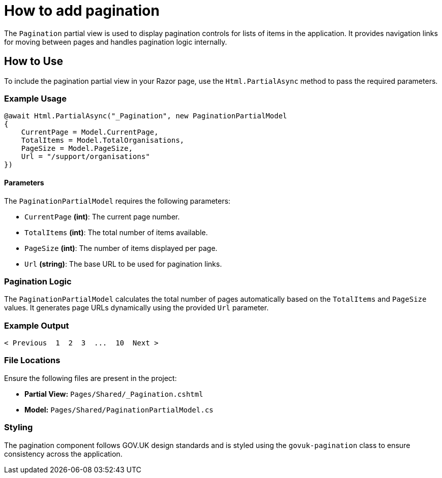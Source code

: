 = How to add pagination

The `Pagination` partial view is used to display pagination controls for lists of items in the application. It provides navigation links for moving between pages and handles pagination logic internally.

== How to Use

To include the pagination partial view in your Razor page, use the `Html.PartialAsync` method to pass the required parameters.

=== Example Usage

[source]
----
@await Html.PartialAsync("_Pagination", new PaginationPartialModel
{
    CurrentPage = Model.CurrentPage,
    TotalItems = Model.TotalOrganisations,
    PageSize = Model.PageSize,
    Url = "/support/organisations"
})
----

==== Parameters

The `PaginationPartialModel` requires the following parameters:

- `CurrentPage` *(int)*: The current page number.
- `TotalItems` *(int)*: The total number of items available.
- `PageSize` *(int)*: The number of items displayed per page.
- `Url` *(string)*: The base URL to be used for pagination links.

=== Pagination Logic

The `PaginationPartialModel` calculates the total number of pages automatically based on the `TotalItems` and `PageSize` values. It generates page URLs dynamically using the provided `Url` parameter.

=== Example Output

[source]
----
< Previous  1  2  3  ...  10  Next >
----

=== File Locations

Ensure the following files are present in the project:

- **Partial View:** `Pages/Shared/_Pagination.cshtml`
- **Model:** `Pages/Shared/PaginationPartialModel.cs`

=== Styling

The pagination component follows GOV.UK design standards and is styled using the `govuk-pagination` class to ensure consistency across the application.